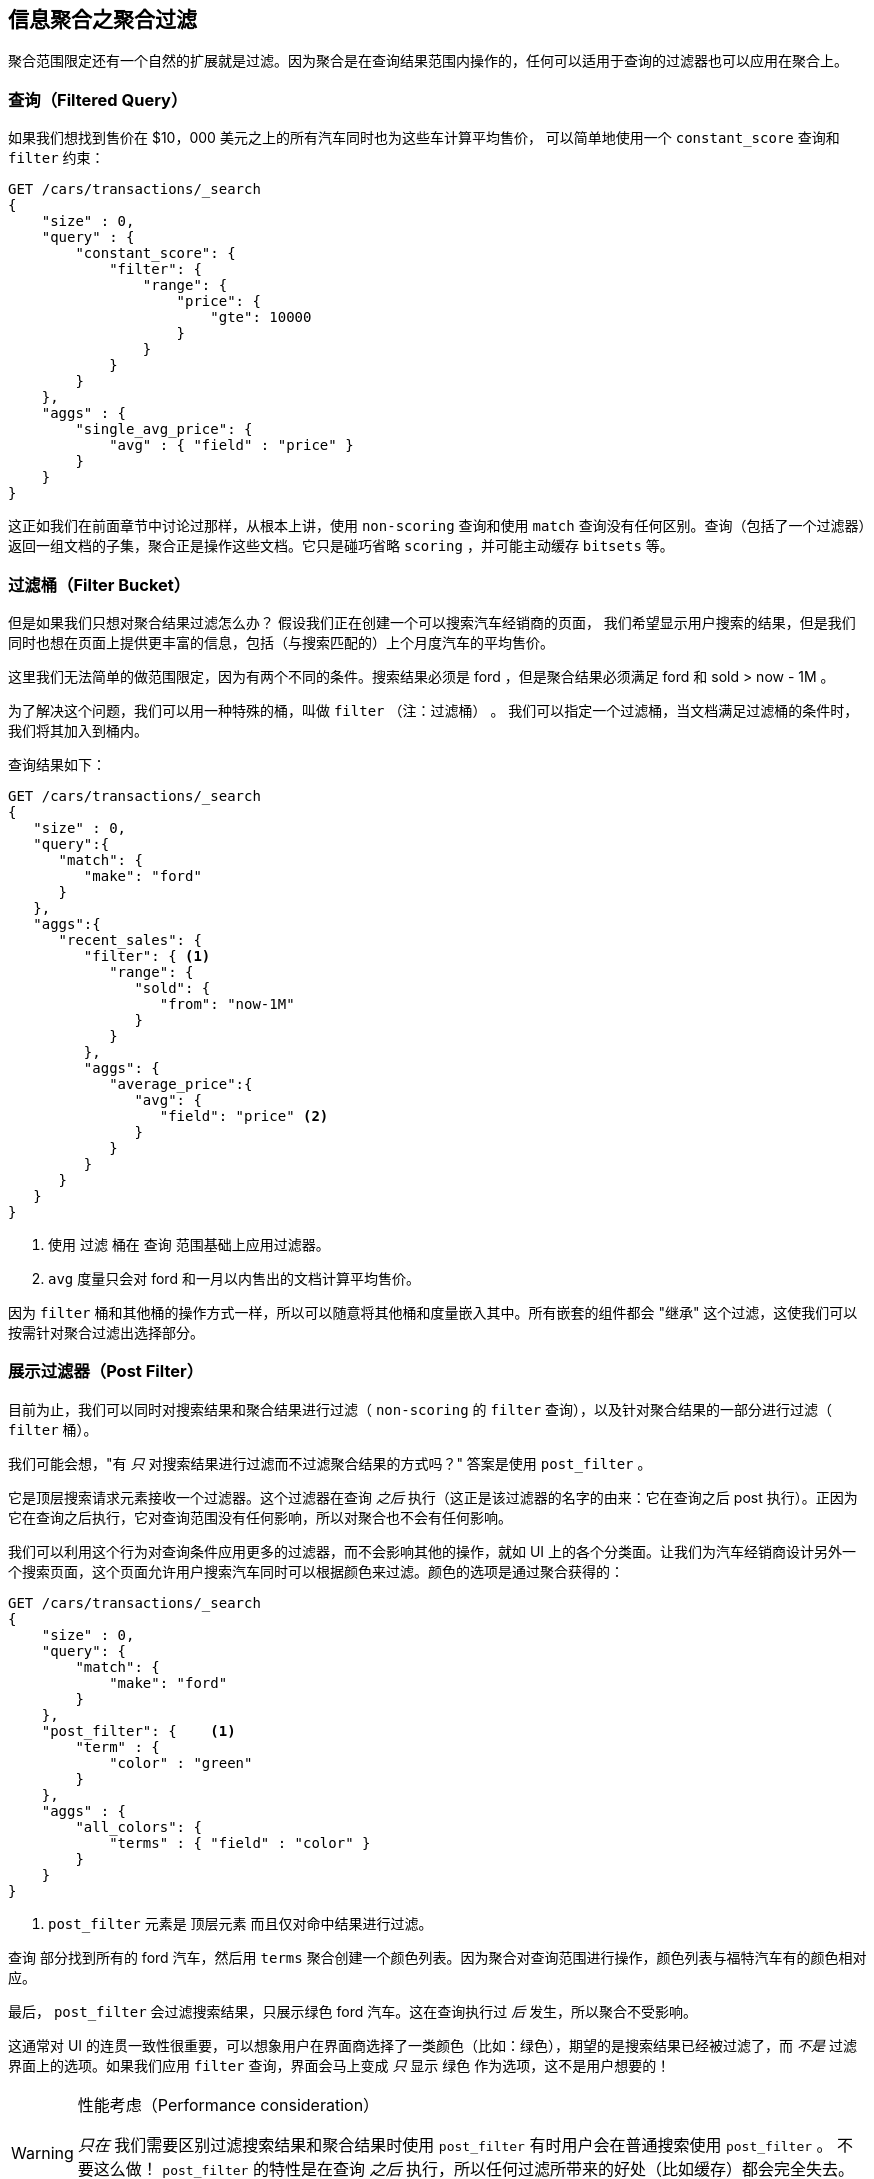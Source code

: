 
== 信息聚合之聚合过滤

聚合范围限定还有一个自然的扩展就是过滤。因为聚合是在查询结果范围内操作的，任何可以适用于查询的过滤器也可以应用在聚合上。

[float="true"]
=== 查询（Filtered Query）
如果我们想找到售价在 $10，000 美元之上的所有汽车同时也为这些车计算平均售价，((("filtering", "serch query results")))((("filtering query")))
((("queries"))) 可以简单地使用一个 `constant_score` 查询和 `filter` 约束：

[source,js]
--------------------------------------------------
GET /cars/transactions/_search
{
    "size" : 0,
    "query" : {
        "constant_score": {
            "filter": {
                "range": {
                    "price": {
                        "gte": 10000
                    }
                }
            }
        }
    },
    "aggs" : {
        "single_avg_price": {
            "avg" : { "field" : "price" }
        }
    }
}
--------------------------------------------------
// SENSE: 300_Aggregations/45_filtering.json

这正如我们在前面章节中讨论过那样，从根本上讲，使用 `non-scoring` 查询和使用 `match` 查询没有任何区别。查询（包括了一个过滤器）返回一组文档的子集，聚合正是操作这些文档。它只是碰巧省略 `scoring` ，并可能主动缓存 `bitsets` 等。

[float="true"]
=== 过滤桶（Filter Bucket）

但是如果我们只想对聚合结果过滤怎么办？((("filtering", "aggregation results, not the query")))((("aggregations", "filtering just aggregations"))) 假设我们正在创建一个可以搜索汽车经销商的页面，
我们希望显示用户搜索的结果，但是我们同时也想在页面上提供更丰富的信息，包括（与搜索匹配的）上个月度汽车的平均售价。

这里我们无法简单的做范围限定，因为有两个不同的条件。搜索结果必须是 +ford+ ，但是聚合结果必须满足 +ford+
和 +sold > now - 1M+ 。

为了解决这个问题，我们可以用一种特殊的桶，叫做 `filter` （注：过滤桶） 。((("filter bucket")))((("buckets", "filter"))) 我们可以指定一个过滤桶，当文档满足过滤桶的条件时，我们将其加入到桶内。

查询结果如下：

[source,js]
--------------------------------------------------
GET /cars/transactions/_search
{
   "size" : 0,
   "query":{
      "match": {
         "make": "ford"
      }
   },
   "aggs":{
      "recent_sales": {
         "filter": { <1>
            "range": {
               "sold": {
                  "from": "now-1M"
               }
            }
         },
         "aggs": {
            "average_price":{
               "avg": {
                  "field": "price" <2>
               }
            }
         }
      }
   }
}
--------------------------------------------------
// SENSE: 300_Aggregations/45_filtering.json
<1> 使用 `过滤` 桶在 `查询` 范围基础上应用过滤器。
<2> `avg` 度量只会对 +ford+ 和一月以内售出的文档计算平均售价。

因为 `filter` 桶和其他桶的操作方式一样，所以可以随意将其他桶和度量嵌入其中。所有嵌套的组件都会 "继承" 这个过滤，这使我们可以按需针对聚合过滤出选择部分。

[float="true"]
=== 展示过滤器（Post Filter）

目前为止，我们可以同时对搜索结果和聚合结果进行过滤（ `non-scoring` 的 `filter` 查询），以及针对聚合结果的一部分进行过滤（ `filter` 桶）。

我们可能会想，"有 _只_ 对搜索结果进行过滤而不过滤聚合结果的方式吗？"((("filtering", "search results, not the aggregation")))((("post filter"))) 答案是使用 `post_filter` 。

它是顶层搜索请求元素接收一个过滤器。这个过滤器在查询 _之后_ 执行（这正是该过滤器的名字的由来：它在查询之后 +post+ 执行）。正因为它在查询之后执行，它对查询范围没有任何影响，所以对聚合也不会有任何影响。

我们可以利用这个行为对查询条件应用更多的过滤器，而不会影响其他的操作，就如 UI 上的各个分类面。让我们为汽车经销商设计另外一个搜索页面，这个页面允许用户搜索汽车同时可以根据颜色来过滤。颜色的选项是通过聚合获得的：


[source,js]
--------------------------------------------------
GET /cars/transactions/_search
{
    "size" : 0,
    "query": {
        "match": {
            "make": "ford"
        }
    },
    "post_filter": {    <1>
        "term" : {
            "color" : "green"
        }
    },
    "aggs" : {
        "all_colors": {
            "terms" : { "field" : "color" }
        }
    }
}
--------------------------------------------------
// SENSE: 300_Aggregations/45_filtering.json
<1> `post_filter` 元素是 +顶层元素+ 而且仅对命中结果进行过滤。

`查询` 部分找到所有的 +ford+ 汽车，然后用 `terms` 聚合创建一个颜色列表。因为聚合对查询范围进行操作，颜色列表与福特汽车有的颜色相对应。

最后， `post_filter` 会过滤搜索结果，只展示绿色 +ford+ 汽车。这在查询执行过 _后_ 发生，所以聚合不受影响。

这通常对 UI 的连贯一致性很重要，可以想象用户在界面商选择了一类颜色（比如：绿色），期望的是搜索结果已经被过滤了，而 _不是_ 过滤界面上的选项。如果我们应用 `filter` 查询，界面会马上变成 _只_ 显示 +绿色+ 作为选项，这不是用户想要的！

[WARNING]
.性能考虑（Performance consideration）
====
_只在_ 我们需要区别过滤搜索结果和聚合结果时使用 `post_filter` ((("post filter", "performance and"))) 有时用户会在普通搜索使用 `post_filter` 。
不要这么做！ `post_filter` 的特性是在查询 _之后_ 执行，所以任何过滤所带来的好处（比如缓存）都会完全失去。

 `post_filter` 应该只在我们需要不同过滤时，只与聚合一起使用。
====

[float="true"]
=== 小结（Recap）

选择合适类型的过滤（如：搜索命中、聚合或两者兼有）通常和我们期望如何表现用户交互有关。选择合适的过滤器（或组合）取决于我们期望如何将结果呈现给用户。

 - 在 `filter` 过滤中的 `non-scoring` 查询，同时影响搜索结果和聚合结果。
 - `filter` 桶影响聚合。
 - `post_filter` 只影响搜索结果。
